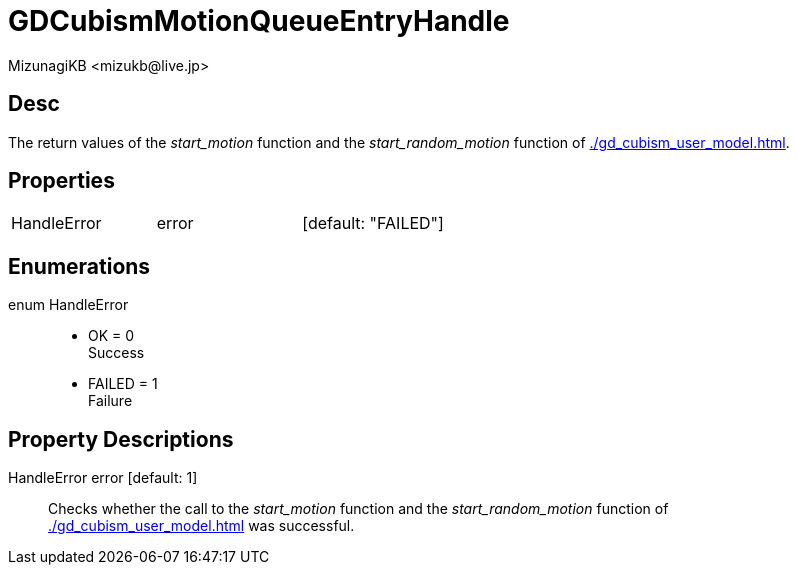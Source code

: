 = GDCubismMotionQueueEntryHandle
:encoding: utf-8
:lang: en
:author: MizunagiKB <mizukb@live.jp>
:copyright: 2023 MizunagiKB
:doctype: book
:source-highlighter: highlight.js
:icons: font
:experimental:
:stylesdir: ../../res/theme/css
:stylesheet: mizunagi-works.css
ifdef::env-github,env-vscode[]
:adocsuffix: .adoc
endif::env-github,env-vscode[]
ifndef::env-github,env-vscode[]
:adocsuffix: .html
endif::env-github,env-vscode[]


== Desc

The return values of the _start_motion_ function and the _start_random_motion_ function of xref:./gd_cubism_user_model.adoc[].


== Properties

[cols="3",frame=none,grid=none]
|===
>|HandleError <|error |[default: "FAILED"]
|===


== Enumerations

enum HandleError::
* OK = 0 +
Success
* FAILED = 1 +
Failure


== Property Descriptions

HandleError error [default: 1]::
Checks whether the call to the _start_motion_ function and the _start_random_motion_ function of xref:./gd_cubism_user_model.adoc[] was successful.
